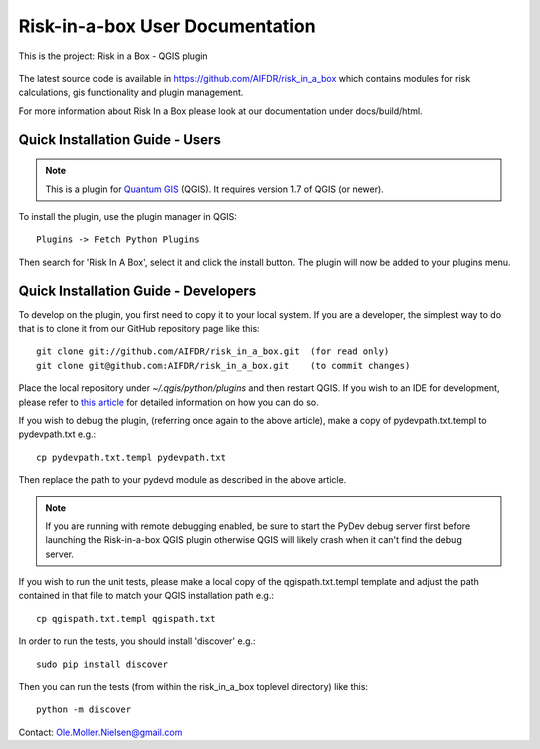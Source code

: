 ================================
Risk-in-a-box User Documentation
================================

This is the project: Risk in a Box - QGIS plugin

.. figure::  ../../img/screenshot.jpg
   :align:   center

The latest source code is available in https://github.com/AIFDR/risk_in_a_box
which contains modules for risk calculations, gis functionality and plugin
management.

For more information about Risk In a Box please look at
our documentation under docs/build/html.

Quick Installation Guide - Users
================================

.. note::

   This is a plugin for `Quantum GIS <http://qgis.org>`_ (QGIS). It requires version 1.7 of QGIS
   (or newer).

To install the plugin, use the plugin manager in QGIS::

  Plugins -> Fetch Python Plugins

Then search for 'Risk In A Box', select it and click the install button. The plugin will
now be added to your plugins menu.

Quick Installation Guide - Developers
=====================================

To develop on the plugin, you first need to copy it to your local system. If you are a developer,
the simplest way to do that is to clone it from our GitHub repository page like this::

  git clone git://github.com/AIFDR/risk_in_a_box.git  (for read only)
  git clone git@github.com:AIFDR/risk_in_a_box.git    (to commit changes)

Place the local repository under `~/.qgis/python/plugins` and then restart QGIS. If you wish to
an IDE for development, please refer to `this article <http://linfiniti.com/2011/12/remote-debugging-qgis-python-plugins-with-pydev/>`_
for detailed information on how you can do so.

If you wish to debug the plugin, (referring once again to the above article), make a copy
of pydevpath.txt.templ to pydevpath.txt e.g.::

  cp pydevpath.txt.templ pydevpath.txt

Then replace the path to your pydevd module as described in the above article.


.. note::

   If you are running with remote debugging enabled, be sure to start the
   PyDev debug server first before launching the Risk-in-a-box QGIS plugin
   otherwise QGIS will likely crash when it can't find the debug server.


If you wish to run the unit tests, please make a local copy of the qgispath.txt.templ template
and adjust the path contained in that file to match your QGIS installation path e.g.::

  cp qgispath.txt.templ qgispath.txt

In order to run the tests, you should install 'discover' e.g.::

  sudo pip install discover

Then you can run the tests (from within the risk_in_a_box toplevel directory) like this::

  python -m discover


Contact:
Ole.Moller.Nielsen@gmail.com

